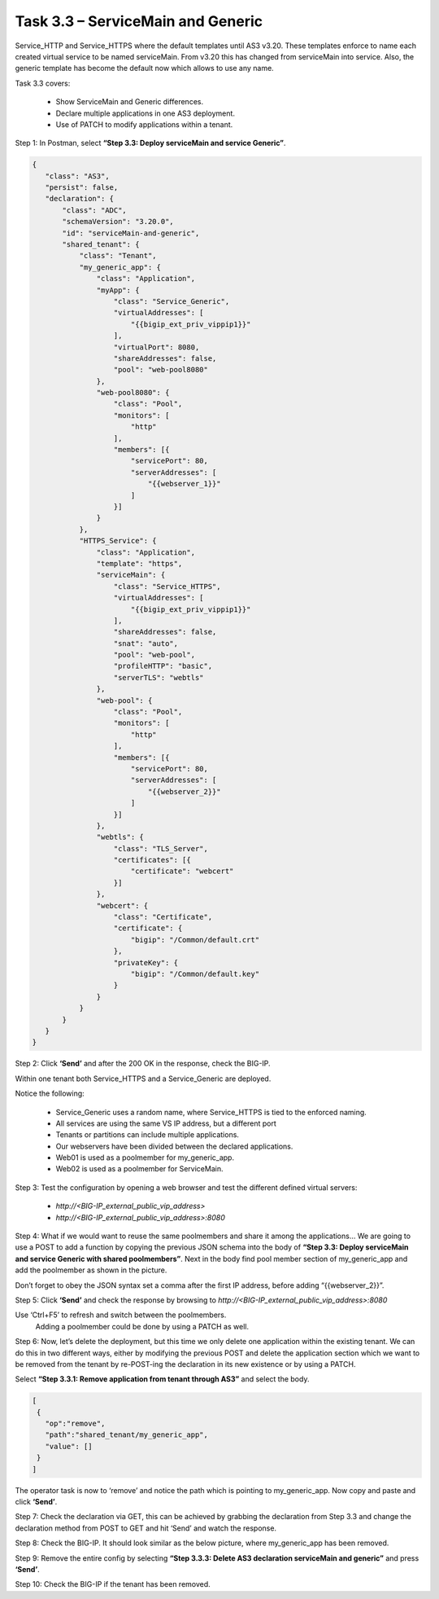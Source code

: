 **********************************
Task 3.3 – ServiceMain and Generic
**********************************

Service_HTTP and Service_HTTPS where the default templates until AS3 v3.20. These templates enforce to name each created virtual service to be named serviceMain. From v3.20 this has changed from serviceMain into service. Also, the generic template has become the default now which allows to use any name.

Task 3.3 covers:

 -	Show ServiceMain and Generic differences.
 -	Declare multiple applications in one AS3 deployment.
 -	Use of PATCH to modify applications within a tenant.

Step 1: In Postman, select **“Step 3.3: Deploy serviceMain and service Generic”**.

.. code-block:: JSON

 {
    "class": "AS3",
    "persist": false,
    "declaration": {
        "class": "ADC",
        "schemaVersion": "3.20.0",
        "id": "serviceMain-and-generic",
        "shared_tenant": {
            "class": "Tenant",
            "my_generic_app": {
                "class": "Application",
                "myApp": {
                    "class": "Service_Generic",
                    "virtualAddresses": [
                        "{{bigip_ext_priv_vippip1}}"
                    ],
                    "virtualPort": 8080,
                    "shareAddresses": false,
                    "pool": "web-pool8080"
                },
                "web-pool8080": {
                    "class": "Pool",
                    "monitors": [
                        "http"
                    ],
                    "members": [{
                        "servicePort": 80,
                        "serverAddresses": [
                            "{{webserver_1}}"
                        ]
                    }]
                }
            },
            "HTTPS_Service": {
                "class": "Application",
                "template": "https",
                "serviceMain": {
                    "class": "Service_HTTPS",
                    "virtualAddresses": [
                        "{{bigip_ext_priv_vippip1}}"
                    ],
                    "shareAddresses": false,
                    "snat": "auto",
                    "pool": "web-pool",
                    "profileHTTP": "basic",
                    "serverTLS": "webtls"
                },
                "web-pool": {
                    "class": "Pool",
                    "monitors": [
                        "http"
                    ],
                    "members": [{
                        "servicePort": 80,
                        "serverAddresses": [
                            "{{webserver_2}}"
                        ]
                    }]
                },
                "webtls": {
                    "class": "TLS_Server",
                    "certificates": [{
                        "certificate": "webcert"
                    }]
                },
                "webcert": {
                    "class": "Certificate",
                    "certificate": {
                        "bigip": "/Common/default.crt"
                    },
                    "privateKey": {
                        "bigip": "/Common/default.key"
                    }
                }
            }
        }
    }
 }


Step 2: Click **‘Send’** and after the 200 OK in the response, check the BIG-IP.

.. image:: ../png/module3/task3_3_p1.png
    :align: center

Within one tenant both Service_HTTPS and a Service_Generic are deployed.

Notice the following:

 - Service_Generic uses a random name, where Service_HTTPS is tied to the enforced naming.
 - All services are using the same VS IP address, but a different port
 - Tenants or partitions can include multiple applications.
 - Our webservers have been divided between the declared applications.
 - Web01 is used as a poolmember for my_generic_app.
 - Web02 is used as a poolmember for ServiceMain.

Step 3: Test the configuration by opening a web browser and test the different defined virtual servers:

 -	`http://<BIG-IP_external_public_vip_address>`
 -	`http://<BIG-IP_external_public_vip_address>:8080`

Step 4: What if we would want to reuse the same poolmembers and share it among the applications…
We are going to use a POST to add a function by copying the previous JSON schema into the body of **“Step 3.3: Deploy serviceMain and service Generic with shared poolmembers”**.
Next in the body find pool member section of my_generic_app and add the poolmember as shown in the picture.

.. image:: ../png/module3/task3_3_p2.png
    :align: center
  
Don’t forget to obey the JSON syntax set a comma after the first IP address, before adding “{{webserver_2}}”. 

Step 5: Click **‘Send’** and check the response by browsing to `http://<BIG-IP_external_public_vip_address>:8080`

Use ‘Ctrl+F5’ to refresh and switch between the poolmembers.
	Adding a poolmember could be done by using a PATCH as well.

Step 6: Now, let’s delete the deployment, but this time we only delete one application within the existing tenant. We can do this in two different ways, either by modifying the previous POST and delete the application section which we want to be removed from the tenant by re-POST-ing the declaration in its new existence or by using a PATCH.

Select **“Step 3.3.1: Remove application from tenant through AS3”** and select the body.
 
.. code-block:: json

 [
  {
    "op":"remove",
    "path":"shared_tenant/my_generic_app",
    "value": []
  }
 ]

The operator task is now to ‘remove’ and notice the path which is pointing to my_generic_app.
Now copy and paste and click **‘Send’**.

Step 7: Check the declaration via GET, this can be achieved by grabbing the declaration from Step 3.3 and change the declaration method from POST to GET and hit ‘Send’ and watch the response. 

Step 8: Check the BIG-IP. It should look similar as the below picture, where my_generic_app has been removed.

.. image:: ../png/module3/task3_3_p3.png
    :align: center

Step 9: Remove the entire config by selecting **“Step 3.3.3: Delete AS3 declaration serviceMain and generic”** and press **‘Send’**.

Step 10: Check the BIG-IP if the tenant has been removed.
